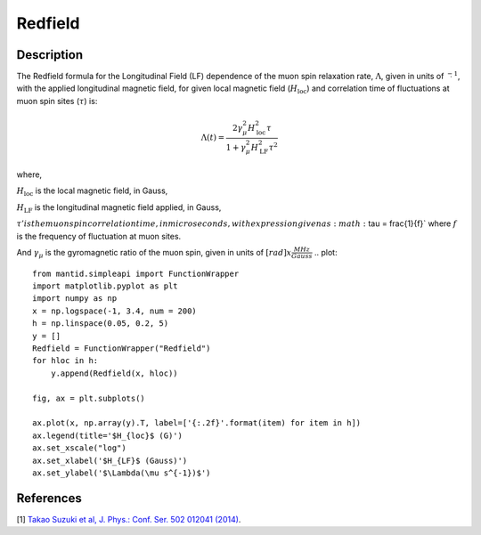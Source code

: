 .. _func-Redfield:

=================
Redfield
=================

.. index:: Redfield

Description
-----------

The Redfield formula for the Longitudinal Field (LF) dependence of the muon spin relaxation rate, :math:`\Lambda`, given in units of
:math:`\s^{-1}`, with the applied longitudinal magnetic field, for given local magnetic field (:math:`H_\text{loc}`) and correlation time of
fluctuations at muon spin sites (:math:`\tau`) is:

.. math:: \Lambda(t)= \frac{2\gamma^2_\mu H^2_\text{loc}\tau}{1+\gamma^2_\mu H^2_\text{LF} \tau^2}

where,

:math:`H_\text{loc}` is the local magnetic field, in Gauss,

:math:`H_\text{LF}` is the longitudinal magnetic field applied, in Gauss,

:math:`\tau' is the muon spin correlation time, in microseconds, with expression given as :math:`\tau = \frac{1}{f}`
where :math:`f` is the frequency of fluctuation at muon sites.

And :math:`\gamma_\mu` is the gyromagnetic ratio of the muon spin, given in units of :math:`[rad]x\frac{MHz}{Gauss}`
.. plot::

    from mantid.simpleapi import FunctionWrapper
    import matplotlib.pyplot as plt
    import numpy as np
    x = np.logspace(-1, 3.4, num = 200)
    h = np.linspace(0.05, 0.2, 5)
    y = []
    Redfield = FunctionWrapper("Redfield")
    for hloc in h:
        y.append(Redfield(x, hloc))

    fig, ax = plt.subplots()

    ax.plot(x, np.array(y).T, label=['{:.2f}'.format(item) for item in h])
    ax.legend(title='$H_{loc}$ (G)')
    ax.set_xscale("log")
    ax.set_xlabel('$H_{LF}$ (Gauss)')
    ax.set_ylabel('$\Lambda(\mu s^{-1})$')

.. attributes::

.. properties::

References
----------

[1]  `Takao Suzuki et al, J. Phys.: Conf. Ser. 502 012041 (2014) <https://iopscience.iop.org/article/10.1088/1742-6596/502/1/012041/pdf>`_.

.. categories::

.. sourcelink::
